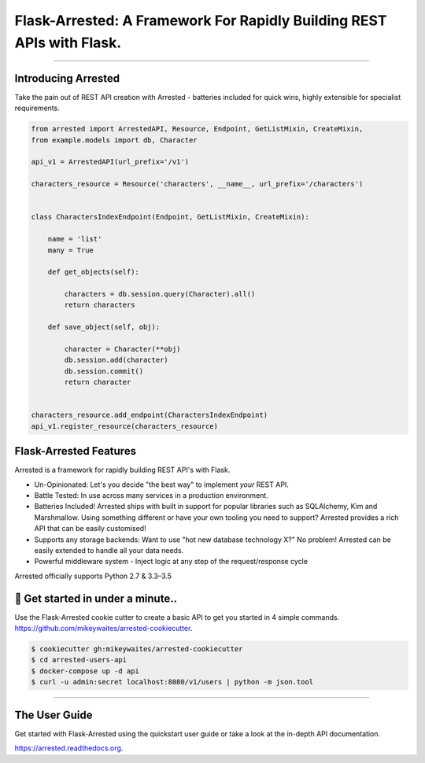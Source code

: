 Flask-Arrested: A Framework For Rapidly Building REST APIs with Flask.
=======================================================================

.. image:: https://img.shields.io/pypi/v/arrested.svg
    :target: https://pypi.python.org/pypi/arrested

.. image:: https://img.shields.io/pypi/l/arrested.svg
    :target: https://pypi.python.org/pypi/arrested

.. image:: https://img.shields.io/pypi/pyversions/arrested.svg
    :target: https://pypi.python.org/pypi/arrested

.. image:: https://circleci.com/gh/mikeywaites/flask-arrested/tree/master.svg?style=svg
    :target: https://circleci.com/gh/mikeywaites/flask-arrested/tree/master

.. image:: https://img.shields.io/readthedocs/arrested/latest.svg
    :target: http://arrested.readthedocs.io/en/latest/

.. image:: https://coveralls.io/repos/github/mikeywaites/flask-arrested/badge.svg?branch=master
    :target: https://coveralls.io/github/mikeywaites/flask-arrested?branch=master

.. image:: https://badges.gitter.im/bruv-io/Arrested.png
    :target: https://gitter.im/bruv-io/Arrested

-------------------

Introducing Arrested
---------------------

Take the pain out of REST API creation with Arrested - batteries included for quick wins, highly extensible for specialist requirements.

.. code-block:: python

    from arrested import ArrestedAPI, Resource, Endpoint, GetListMixin, CreateMixin,
    from example.models import db, Character

    api_v1 = ArrestedAPI(url_prefix='/v1')

    characters_resource = Resource('characters', __name__, url_prefix='/characters')


    class CharactersIndexEndpoint(Endpoint, GetListMixin, CreateMixin):

        name = 'list'
        many = True

        def get_objects(self):

            characters = db.session.query(Character).all()
            return characters

        def save_object(self, obj):

            character = Character(**obj)
            db.session.add(character)
            db.session.commit()
            return character


    characters_resource.add_endpoint(CharactersIndexEndpoint)
    api_v1.register_resource(characters_resource)


Flask-Arrested Features
-----------------------------

Arrested is a framework for rapidly building REST API's with Flask.

- Un-Opinionated: Let's you decide "the best way" to implement *your* REST API.
- Battle Tested: In use across many services in a production environment.
- Batteries Included! Arrested ships with built in support for popular libraries such as SQLAlchemy, Kim and Marshmallow.  Using something different or have your own tooling you need to support?  Arrested provides a rich API that can be easily customised!
- Supports any storage backends:  Want to use "hot new database technology X?" No problem!  Arrested can be easily extended to handle all your data needs.
- Powerful middleware system - Inject logic at any step of the request/response cycle

Arrested officially supports Python 2.7 & 3.3–3.5


🚀 Get started in under a minute..
-----------------------------------------

.. raw:: html

    <script type="text/javascript" src="https://asciinema.org/a/UbBr97GeGlLNMTT64HNvjF3Ql.js" id="asciicast-UbBr97GeGlLNMTT64HNvjF3Ql" async data-autoplay="true" data-size="small" data-rows=20></script>

Use the Flask-Arrested cookie cutter to create a basic API to get you started in 4 simple commands. `<https://github.com/mikeywaites/arrested-cookiecutter>`_.


.. code-block:: shell

    $ cookiecutter gh:mikeywaites/arrested-cookiecutter
    $ cd arrested-users-api
    $ docker-compose up -d api
    $ curl -u admin:secret localhost:8080/v1/users | python -m json.tool

----------------

The User Guide
--------------

Get started with Flask-Arrested using the quickstart user guide or take a look at the in-depth API documentation.

`<https://arrested.readthedocs.org>`_.
